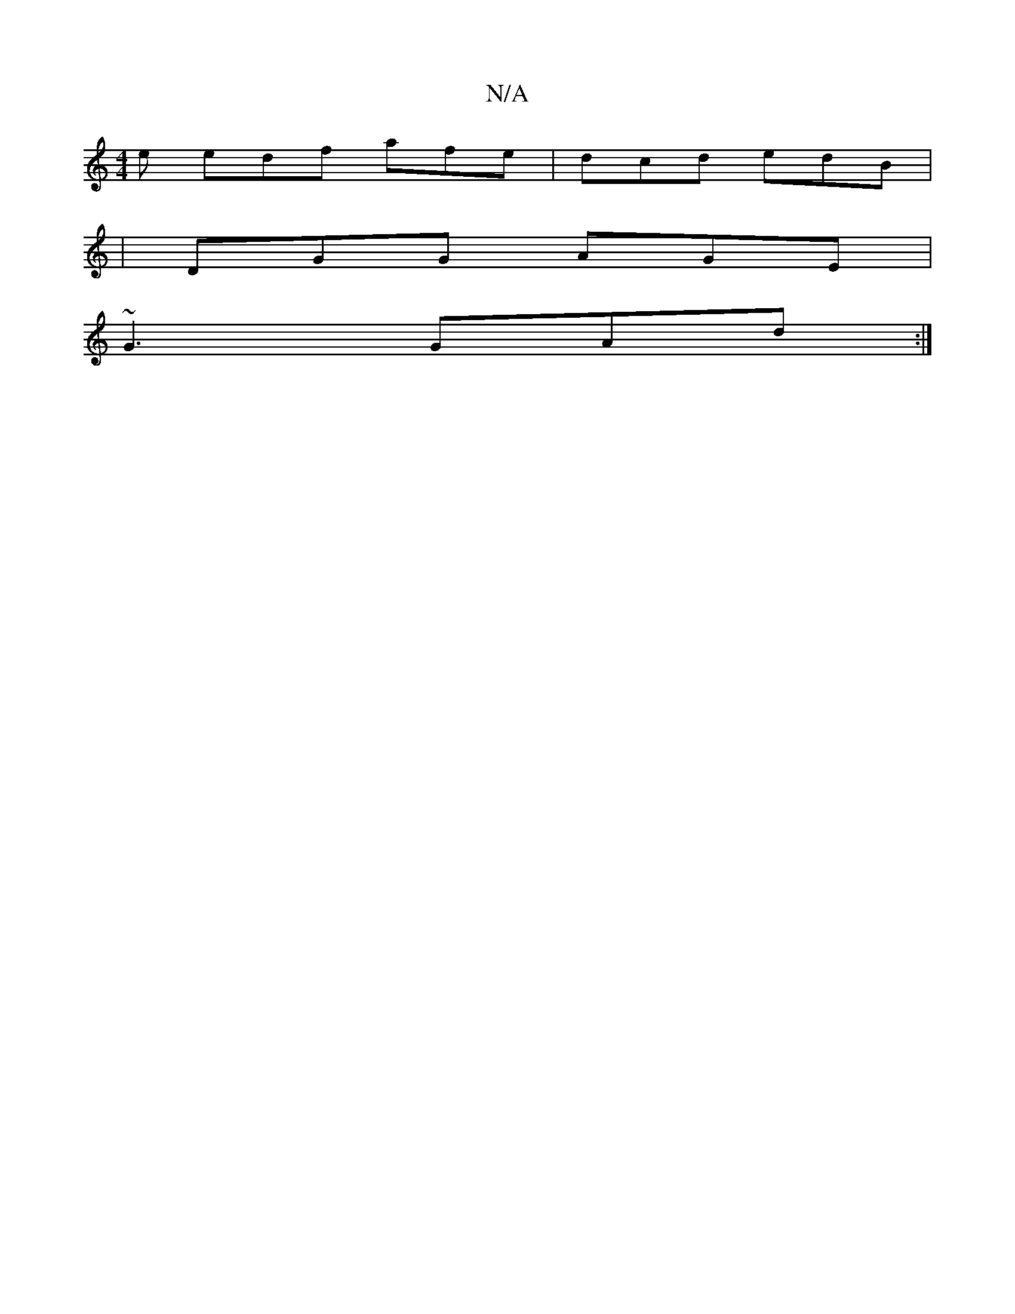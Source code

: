 X:1
T:N/A
M:4/4
R:N/A
K:Cmajor
2e edf afe|dcd edB|
|DGG AGE|
~G3 GAd:|

|: BcB AGE | FGB =c B<d|B/A/B/A/ G/F/G/G/ | Ad g2 fe | d3 B cB | c>A A2 :|
|(3a fa ef | bg a>g | f/e/d/e/ fd |A>B c/2B/2B e2 d | BG/B/c dcd|cBA ~F3|GFE D2 D|AF
